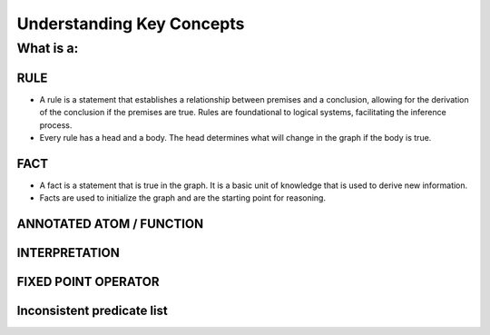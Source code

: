 Understanding Key Concepts
==========================

What is a:
----------

RULE
~~~~

-  A rule is a statement that establishes a relationship between
   premises and a conclusion, allowing for the derivation of the
   conclusion if the premises are true. Rules are foundational to
   logical systems, facilitating the inference process. |image|
-  Every rule has a head and a body. The head determines what will
   change in the graph if the body is true.

FACT
~~~~

-  A fact is a statement that is true in the graph. It is a basic unit
   of knowledge that is used to derive new information.
-  Facts are used to initialize the graph and are the starting point for
   reasoning.

ANNOTATED ATOM / FUNCTION
~~~~~~~~~~~~~~~~~~~~~~~~~

INTERPRETATION
~~~~~~~~~~~~~~

FIXED POINT OPERATOR
~~~~~~~~~~~~~~~~~~~~

Inconsistent predicate list
~~~~~~~~~~~~~~~~~~~~~~~~~~~

.. |image| image:: Rule_image.png
